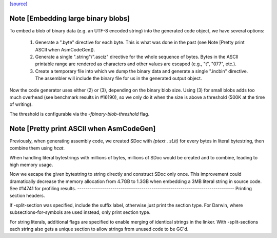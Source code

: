 `[source] <https://gitlab.haskell.org/ghc/ghc/tree/master/compiler/nativeGen/PprBase.hs>`_

Note [Embedding large binary blobs]
~~~~~~~~~~~~~~~~~~~~~~~~~~~~~~~~~~~

To embed a blob of binary data (e.g. an UTF-8 encoded string) into the generated
code object, we have several options:

   1. Generate a ".byte" directive for each byte. This is what was done in the past
      (see Note [Pretty print ASCII when AsmCodeGen]).

   2. Generate a single ".string"/".asciz" directive for the whole sequence of
      bytes. Bytes in the ASCII printable range are rendered as characters and
      other values are escaped (e.g., "\t", "\077", etc.).

   3. Create a temporary file into which we dump the binary data and generate a
      single ".incbin" directive. The assembler will include the binary file for
      us in the generated output object.

Now the code generator uses either (2) or (3), depending on the binary blob
size.  Using (3) for small blobs adds too much overhead (see benchmark results
in #16190), so we only do it when the size is above a threshold (500K at the
time of writing).

The threshold is configurable via the `-fbinary-blob-threshold` flag.



Note [Pretty print ASCII when AsmCodeGen]
~~~~~~~~~~~~~~~~~~~~~~~~~~~~~~~~~~~~~~~~~~
Previously, when generating assembly code, we created SDoc with
`(ptext . sLit)` for every bytes in literal bytestring, then
combine them using `hcat`.

When handling literal bytestrings with millions of bytes,
millions of SDoc would be created and to combine, leading to
high memory usage.

Now we escape the given bytestring to string directly and construct
SDoc only once. This improvement could dramatically decrease the
memory allocation from 4.7GB to 1.3GB when embedding a 3MB literal
string in source code. See #14741 for profiling results.
----------------------------------------------------------------------------
Printing section headers.

If -split-section was specified, include the suffix label, otherwise just
print the section type. For Darwin, where subsections-for-symbols are
used instead, only print section type.

For string literals, additional flags are specified to enable merging of
identical strings in the linker. With -split-sections each string also gets
a unique section to allow strings from unused code to be GC'd.

